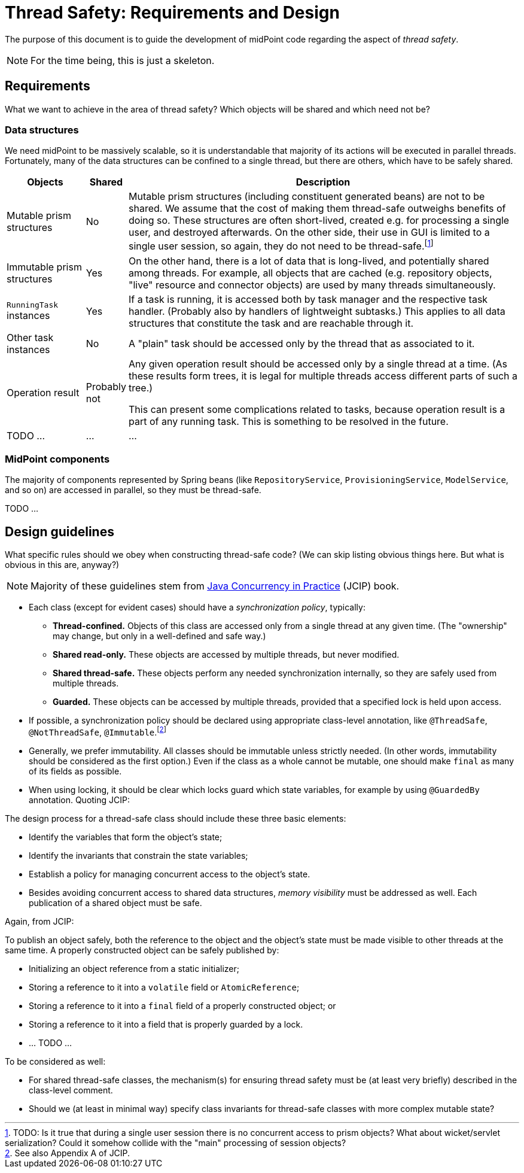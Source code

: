 = Thread Safety: Requirements and Design

The purpose of this document is to guide the development of midPoint code regarding
the aspect of _thread safety_.

NOTE: For the time being, this is just a skeleton.

== Requirements

What we want to achieve in the area of thread safety? Which objects will be shared and which
need not be?

=== Data structures

We need midPoint to be massively scalable, so it is understandable that majority of its actions
will be executed in parallel threads. Fortunately, many of the data structures can be confined to
a single thread, but there are others, which have to be safely shared.

[cols="2,1,10"]
[%header]
|===
| Objects | Shared | Description

| Mutable prism structures
| No
| Mutable prism structures (including constituent generated beans) are not to be shared. We assume that the cost
of making them thread-safe outweighs benefits of doing so. These structures are often short-lived, created
e.g. for processing a single user, and destroyed afterwards. On the other side, their use in GUI is limited
to a single user session, so again, they do not need to be thread-safe.footnote:[TODO: Is it true that
during a single user session there is no concurrent access to prism objects? What about wicket/servlet
serialization? Could it somehow collide with the "main" processing of session objects?]

| Immutable prism structures
| Yes
| On the other hand, there is a lot of data that is long-lived, and potentially shared among threads.
For example, all objects that are cached (e.g. repository objects, "live" resource and connector objects)
are used by many threads simultaneously.

| `RunningTask` instances
| Yes
| If a task is running, it is accessed both by task manager and the respective task handler.
(Probably also by handlers of lightweight subtasks.) This applies to all data structures
that constitute the task and are reachable through it.

| Other task instances
| No
| A "plain" task should be accessed only by the thread that as associated to it.

| Operation result
| Probably not
| Any given operation result should be accessed only by a single thread at a time.
(As these results form trees, it is legal for multiple threads access different parts
of such a tree.)

This can present some complications related to tasks, because operation result is a part
of any running task. This is something to be resolved in the future.
| TODO ... | ... | ...
|===

=== MidPoint components

The majority of components represented by Spring beans (like `RepositoryService`, `ProvisioningService`,
`ModelService`, and so on) are accessed in parallel, so they must be thread-safe.

TODO ...

== Design guidelines

What specific rules should we obey when constructing thread-safe code?
(We can skip listing obvious things here. But what is obvious in this are, anyway?)

NOTE: Majority of these guidelines stem from link:https://jcip.net/[Java Concurrency in Practice] (JCIP) book.

* Each class (except for evident cases) should have a _synchronization policy_, typically:
 - *Thread-confined.* Objects of this class are accessed only from a single thread at any given time.
(The "ownership" may change, but only in a well-defined and safe way.)
 - *Shared read-only.* These objects are accessed by multiple threads, but never modified.
 - *Shared thread-safe.* These objects perform any needed synchronization internally, so they are
safely used from multiple threads.
 - *Guarded.* These objects can be accessed by multiple threads, provided that a specified lock
is held upon access.

* If possible, a synchronization policy should be declared using appropriate class-level annotation,
like `@ThreadSafe`, `@NotThreadSafe`, `@Immutable`.footnote:[See also Appendix A of JCIP.]

* Generally, we prefer immutability. All classes should be immutable unless strictly needed.
(In other words, immutability should be considered as the first option.) Even if the class as
a whole cannot be mutable, one should make `final` as many of its fields as possible.

* When using locking, it should be clear which locks guard which state variables, for example by using
`@GuardedBy` annotation. Quoting JCIP:

====
The design process for a thread-safe class should include these three basic elements:

* Identify the variables that form the object’s state;
* Identify the invariants that constrain the state variables;
* Establish a policy for managing concurrent access to the object’s state.
====

* Besides avoiding concurrent access to shared data structures, _memory visibility_ must be addressed
as well. Each publication of a shared object must be safe.

Again, from JCIP:

====
To publish an object safely, both the reference to the object and the object’s
state must be made visible to other threads at the same time. A properly constructed object
can be safely published by:

* Initializing an object reference from a static initializer;
* Storing a reference to it into a `volatile` field or `AtomicReference`;
* Storing a reference to it into a `final` field of a properly constructed object; or
* Storing a reference to it into a field that is properly guarded by a lock.
====

* ... TODO ...

To be considered as well:

* For shared thread-safe classes, the mechanism(s) for ensuring thread safety must be
(at least very briefly) described in the class-level comment.

* Should we (at least in minimal way) specify class invariants for thread-safe classes with more
complex mutable state?
